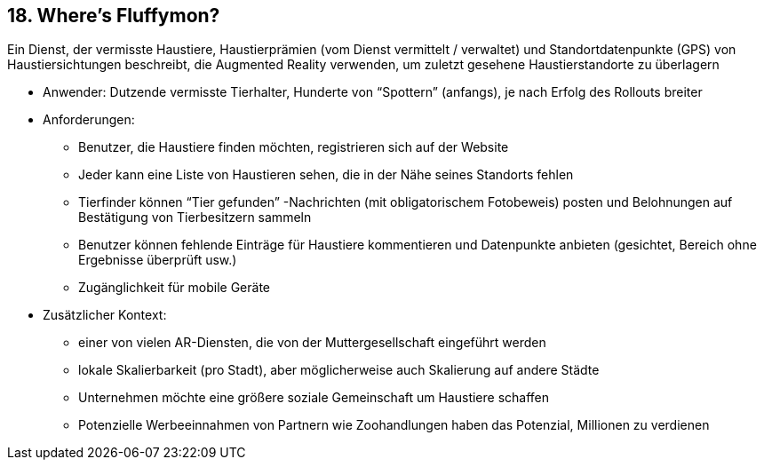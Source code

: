 [[section-kata-18]]
== 18. Where's Fluffymon?

Ein Dienst, der vermisste Haustiere, Haustierprämien (vom Dienst vermittelt / verwaltet) und Standortdatenpunkte (GPS) von Haustiersichtungen beschreibt, die Augmented Reality verwenden, um zuletzt gesehene Haustierstandorte zu überlagern

*    Anwender: Dutzende vermisste Tierhalter, Hunderte von “Spottern” (anfangs), je nach Erfolg des Rollouts breiter
*    Anforderungen:
**        Benutzer, die Haustiere finden möchten, registrieren sich auf der Website
**        Jeder kann eine Liste von Haustieren sehen, die in der Nähe seines Standorts fehlen
**        Tierfinder können “Tier gefunden” -Nachrichten (mit obligatorischem Fotobeweis) posten und Belohnungen auf Bestätigung von Tierbesitzern sammeln
**        Benutzer können fehlende Einträge für Haustiere kommentieren und Datenpunkte anbieten (gesichtet, Bereich ohne Ergebnisse überprüft usw.)
**        Zugänglichkeit für mobile Geräte
*    Zusätzlicher Kontext:
**        einer von vielen AR-Diensten, die von der Muttergesellschaft eingeführt werden
**        lokale Skalierbarkeit (pro Stadt), aber möglicherweise auch Skalierung auf andere Städte
**        Unternehmen möchte eine größere soziale Gemeinschaft um Haustiere schaffen
**        Potenzielle Werbeeinnahmen von Partnern wie Zoohandlungen haben das Potenzial, Millionen zu verdienen

